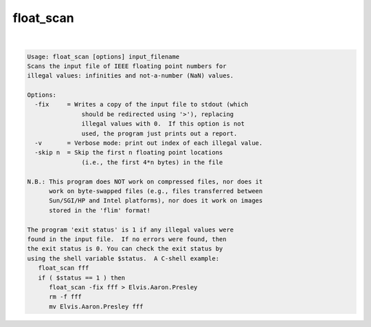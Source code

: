**********
float_scan
**********

.. _float_scan:

.. contents:: 
    :depth: 4 

| 

.. code-block:: none

    Usage: float_scan [options] input_filename
    Scans the input file of IEEE floating point numbers for
    illegal values: infinities and not-a-number (NaN) values.
    
    Options:
      -fix     = Writes a copy of the input file to stdout (which
                   should be redirected using '>'), replacing
                   illegal values with 0.  If this option is not
                   used, the program just prints out a report.
      -v       = Verbose mode: print out index of each illegal value.
      -skip n  = Skip the first n floating point locations
                   (i.e., the first 4*n bytes) in the file
    
    N.B.: This program does NOT work on compressed files, nor does it
          work on byte-swapped files (e.g., files transferred between
          Sun/SGI/HP and Intel platforms), nor does it work on images
          stored in the 'flim' format!
    
    The program 'exit status' is 1 if any illegal values were
    found in the input file.  If no errors were found, then
    the exit status is 0. You can check the exit status by
    using the shell variable $status.  A C-shell example:
       float_scan fff
       if ( $status == 1 ) then
          float_scan -fix fff > Elvis.Aaron.Presley
          rm -f fff
          mv Elvis.Aaron.Presley fff
